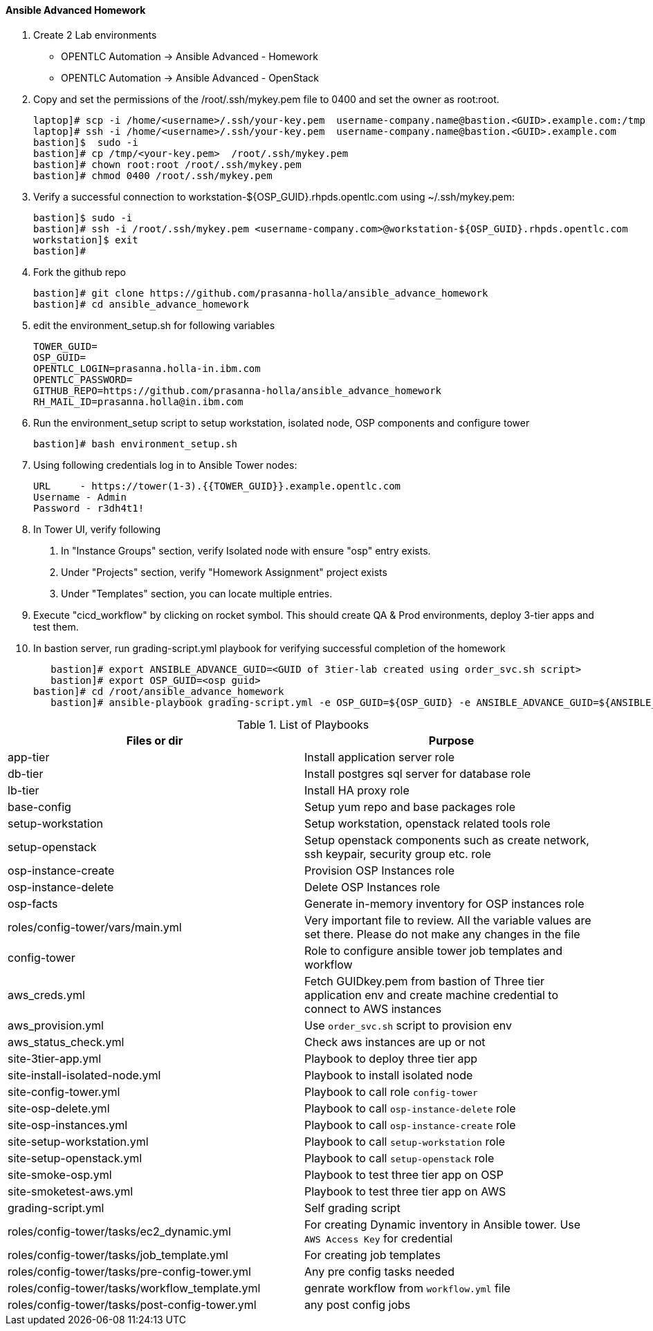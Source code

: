 ==== Ansible Advanced Homework

1. Create 2 Lab environments
  - OPENTLC Automation -> Ansible Advanced - Homework 
  - OPENTLC Automation -> Ansible Advanced - OpenStack

2. Copy and set the permissions of the /root/.ssh/mykey.pem file to 0400 and set the owner as root:root.

    laptop]# scp -i /home/<username>/.ssh/your-key.pem  username-company.name@bastion.<GUID>.example.com:/tmp
    laptop]# ssh -i /home/<username>/.ssh/your-key.pem  username-company.name@bastion.<GUID>.example.com
    bastion]$  sudo -i
    bastion]# cp /tmp/<your-key.pem>  /root/.ssh/mykey.pem
    bastion]# chown root:root /root/.ssh/mykey.pem
    bastion]# chmod 0400 /root/.ssh/mykey.pem

3. Verify a successful connection to workstation-${OSP_GUID}.rhpds.opentlc.com using ~/.ssh/mykey.pem:

    bastion]$ sudo -i
    bastion]# ssh -i /root/.ssh/mykey.pem <username-company.com>@workstation-${OSP_GUID}.rhpds.opentlc.com
    workstation]$ exit
    bastion]#

4. Fork the github repo 

    bastion]# git clone https://github.com/prasanna-holla/ansible_advance_homework
    bastion]# cd ansible_advance_homework

5. edit the environment_setup.sh for following variables

	TOWER_GUID=
	OSP_GUID=
	OPENTLC_LOGIN=prasanna.holla-in.ibm.com
	OPENTLC_PASSWORD=
	GITHUB_REPO=https://github.com/prasanna-holla/ansible_advance_homework
	RH_MAIL_ID=prasanna.holla@in.ibm.com

6. Run the environment_setup script to setup workstation, isolated node, OSP components and configure tower

   bastion]# bash environment_setup.sh 

7. Using following credentials log in to Ansible Tower nodes:

    URL	- https://tower(1-3).{{TOWER_GUID}}.example.opentlc.com
    Username - Admin
    Password - r3dh4t1!


8. In Tower UI, verify following
    a. In "Instance Groups" section, verify Isolated node with ensure "osp" entry exists.
    b. Under "Projects" section, verify "Homework Assignment" project exists
    c. Under "Templates" section, you can locate multiple entries. 

9. Execute "cicd_workflow" by clicking on rocket symbol. This should create QA & Prod environments, deploy 3-tier apps and test them.

10. In bastion server, run grading-script.yml playbook for verifying successful completion of the homework

    bastion]# export ANSIBLE_ADVANCE_GUID=<GUID of 3tier-lab created using order_svc.sh script>
    bastion]# export OSP_GUID=<osp guid>    
	bastion]# cd /root/ansible_advance_homework
    bastion]# ansible-playbook grading-script.yml -e OSP_GUID=${OSP_GUID} -e ANSIBLE_ADVANCE_GUID=${ANSIBLE_ADVANCE_GUID}

.List of Playbooks
[%header,cols=2*]
|===
| Files or dir | Purpose
| app-tier | Install application server role
| db-tier  | Install postgres sql server for database role
| lb-tier  | Install HA proxy role
| base-config | Setup yum repo and base packages role
| setup-workstation | Setup workstation, openstack related tools role 
| setup-openstack | Setup openstack components such as create network, ssh keypair, security group etc. role 
| osp-instance-create | Provision OSP Instances role
| osp-instance-delete | Delete OSP Instances role
| osp-facts | Generate in-memory inventory for OSP instances role
| roles/config-tower/vars/main.yml | Very important file to review. All the variable values are set there. Please do not make any changes in the file
| config-tower | Role to configure ansible tower job templates and workflow
| aws_creds.yml | Fetch GUIDkey.pem from bastion of Three tier application env and create machine credential to connect to AWS instances
| aws_provision.yml | Use `order_svc.sh` script to provision env
| aws_status_check.yml | Check aws instances are up or not
| site-3tier-app.yml | Playbook to deploy three tier app
| site-install-isolated-node.yml | Playbook to install isolated node
| site-config-tower.yml | Playbook to call role `config-tower`
| site-osp-delete.yml | Playbook to call `osp-instance-delete` role
| site-osp-instances.yml | Playbook to call `osp-instance-create` role
| site-setup-workstation.yml | Playbook to call `setup-workstation` role
| site-setup-openstack.yml | Playbook to call `setup-openstack` role
| site-smoke-osp.yml | Playbook to test three tier app on OSP
| site-smoketest-aws.yml | Playbook to test three tier app on AWS
| grading-script.yml | Self grading script
| roles/config-tower/tasks/ec2_dynamic.yml | For creating Dynamic inventory in Ansible tower. Use `AWS Access Key` for credential
| roles/config-tower/tasks/job_template.yml | For creating job templates
| roles/config-tower/tasks/pre-config-tower.yml | Any pre config tasks needed
| roles/config-tower/tasks/workflow_template.yml | genrate workflow from `workflow.yml` file
| roles/config-tower/tasks/post-config-tower.yml | any post config jobs
|===
